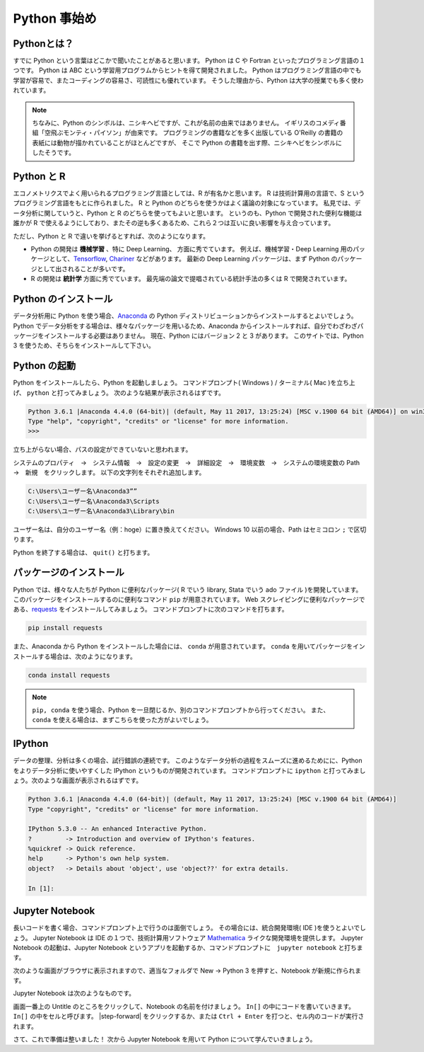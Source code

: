 =============================
Python 事始め
=============================

Pythonとは？
==============================
すでに Python という言葉はどこかで聞いたことがあると思います。
Python は C や Fortran といったプログラミング言語の１つです。
Python は ABC という学習用プログラムからヒントを得て開発されました。
Python はプログラミング言語の中でも学習が容易で、またコーディングの容易さ、可読性にも優れています。
そうした理由から、Python は大学の授業でも多く使われています。

.. note::
  ちなみに、Python のシンボルは、ニシキヘビですが、これが名前の由来ではありません。
  イギリスのコメディ番組「空飛ぶモンティ・パイソン」が由来です。
  プログラミングの書籍などを多く出版している O'Reilly の書籍の表紙には動物が描かれていることがほとんどですが、
  そこで Python の書籍を出す際、ニシキヘビをシンボルにしたそうです。


Python と R
==============================
エコノメトリクスでよく用いられるプログラミング言語としては、R が有名かと思います。
R は技術計算用の言語で、S というプログラミング言語をもとに作られました。
R と Python のどちらを使うかはよく議論の対象になっています。
私見では、データ分析に関していうと、Python と R のどちらを使ってもよいと思います。
というのも、Python で開発された便利な機能は誰かが R で使えるようにしており、またその逆も多くあるため、これら２つは互いに良い影響を与え合っています。

ただし、Python と R で違いを挙げるとすれば、次のようになります。

* Python の開発は **機械学習** 、特に Deep Learning、 方面に秀でています。
  例えば、機械学習・Deep Learning 用のパッケージとして、`Tensorflow <https://www.tensorflow.org/>`_, `Chariner <https://chainer.org/>`_ などがあります。
  最新の Deep Learning パッケージは、まず Python のパッケージとして出されることが多いです。

* R の開発は **統計学** 方面に秀でています。
  最先端の論文で提唱されている統計手法の多くは R で開発されています。

Python のインストール
===============================
データ分析用に Python を使う場合、`Anaconda <https://www.anaconda.com/download/>`_ の Python ディストリビューションからインストールするとよいでしょう。
Python でデータ分析をする場合は、様々なパッケージを用いるため、Anaconda からインストールすれば、自分でわざわざパッケージをインストールする必要はありません。
現在、Python にはバージョン 2 と 3 があります。
このサイトでは、Python 3 を使うため、そちらをインストールして下さい。

Python の起動
===============================
Python をインストールしたら、Python を起動しましょう。
コマンドプロンプト( Windows ) / ターミナル( Mac )を立ち上げ、 ``python`` と打ってみましょう。
次のような結果が表示されるはずです。

.. code-block:: none

    Python 3.6.1 |Anaconda 4.4.0 (64-bit)| (default, May 11 2017, 13:25:24) [MSC v.1900 64 bit (AMD64)] on win32
    Type "help", "copyright", "credits" or "license" for more information.
    >>>

立ち上がらない場合、パスの設定ができていないと思われます。

システムのプロパティ　→　システム情報　→　設定の変更　→　詳細設定　→　環境変数　→　システムの環境変数の Path　→　新規　をクリックします。
以下の文字列をそれぞれ追加します。

.. code-block:: none

    C:\Users\ユーザー名\Anaconda3””
    C:\Users\ユーザー名\Anaconda3\Scripts
    C:\Users\ユーザー名\Anaconda3\Library\bin

ユーザー名は、自分のユーザー名（例：hoge）に置き換えてください。
Windows 10 以前の場合、Path はセミコロン ``;`` で区切ります。

Python を終了する場合は、 ``quit()`` と打ちます。

パッケージのインストール
===============================
Python では、様々な人たちが Python に便利なパッケージ( R でいう library, Stata でいう ado ファイル )を開発しています。
このパッケージをインストールするのに便利なコマンド ``pip`` が用意されています。
Web スクレイピングに便利なパッケージである、`requests <http://docs.python-requests.org/en/master/#>`_ をインストールしてみましょう。
コマンドプロンプトに次のコマンドを打ちます。

.. code-block:: none

  pip install requests

また、Anaconda から Python をインストールした場合には、 ``conda`` が用意されています。
``conda`` を用いてパッケージをインストールする場合は、次のようになります。

.. code-block:: none

  conda install requests

.. note::
   ``pip, conda`` を使う場合、Python を一旦閉じるか、別のコマンドプロンプトから行ってください。
   また、 ``conda`` を使える場合は、まずこちらを使った方がよいでしょう。

IPython
================================
データの整理、分析は多くの場合、試行錯誤の連続です。
このようなデータ分析の過程をスムーズに進めるためにに、Python をよりデータ分析に使いやすくした IPython というものが開発されています。
コマンドプロンプトに ``ipython`` と打ってみましょう。次のような画面が表示されるはずです。

.. code-block:: none

  Python 3.6.1 |Anaconda 4.4.0 (64-bit)| (default, May 11 2017, 13:25:24) [MSC v.1900 64 bit (AMD64)]
  Type "copyright", "credits" or "license" for more information.

  IPython 5.3.0 -- An enhanced Interactive Python.
  ?         -> Introduction and overview of IPython's features.
  %quickref -> Quick reference.
  help      -> Python's own help system.
  object?   -> Details about 'object', use 'object??' for extra details.

  In [1]:

Jupyter Notebook
================================
長いコードを書く場合、コマンドプロンプト上で行うのは面倒でしょう。
その場合には、統合開発環境( IDE )を使うとよいでしょう。
Jupyter Notebook は IDE の１つで、技術計算用ソフトウェア `Mathematica <http://www.wolfram.com/mathematica/?source=nav>`_ ライクな開発環境を提供します。
Jupyter Notebook の起動は、Jupyter Notebook というアプリを起動するか、コマンドプロンプトに　``jupyter notebook`` と打ちます。

次のような画面がブラウザに表示されますので、適当なフォルダで New → Python 3 を押すと、Notebook が新規に作られます。

.. image:: ../image/jupyter_console.png

Jupyter Notebook は次のようなものです。

.. image:: ../image/Jupyter_Notebook.png

画面一番上の Untitle のところをクリックして、Notebook の名前を付けましょう。
``In[]`` の中にコードを書いていきます。
``In[]`` の中をセルと呼びます。
|step-forward| をクリックするか、または ``Ctrl + Enter`` を打つと、セル内のコードが実行されます。

さて、これで準備は整いました！
次から Jupyter Notebook を用いて Python について学んでいきましょう。